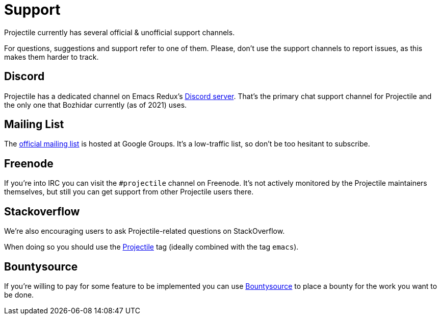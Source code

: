 = Support

Projectile currently has several official & unofficial support channels.

For questions, suggestions and support refer to one of them.  Please, don't
use the support channels to report issues, as this makes them harder to track.

== Discord

Projectile has a dedicated channel on Emacs Redux's https://discord.gg/3Cf2Qpyry5[Discord server]. That's the primary chat support channel for Projectile and the only
one that Bozhidar currently (as of 2021) uses.

== Mailing List

The https://groups.google.com/forum/#!forum/projectile[official mailing list] is
hosted at Google Groups. It's a low-traffic list, so don't be too hesitant to subscribe.

== Freenode

If you're into IRC you can visit the `#projectile` channel on Freenode.
It's not actively
monitored by the Projectile maintainers themselves, but still you can get support
from other Projectile users there.

== Stackoverflow

We're also encouraging users to ask Projectile-related questions on StackOverflow.

When doing so you should use the
http://stackoverflow.com/questions/tagged/projectile[Projectile] tag (ideally combined
with the tag `emacs`).

== Bountysource

If you're willing to pay for some feature to be implemented you can use
https://www.bountysource.com/teams/projectile/issues[Bountysource] to place a
bounty for the work you want to be done.
